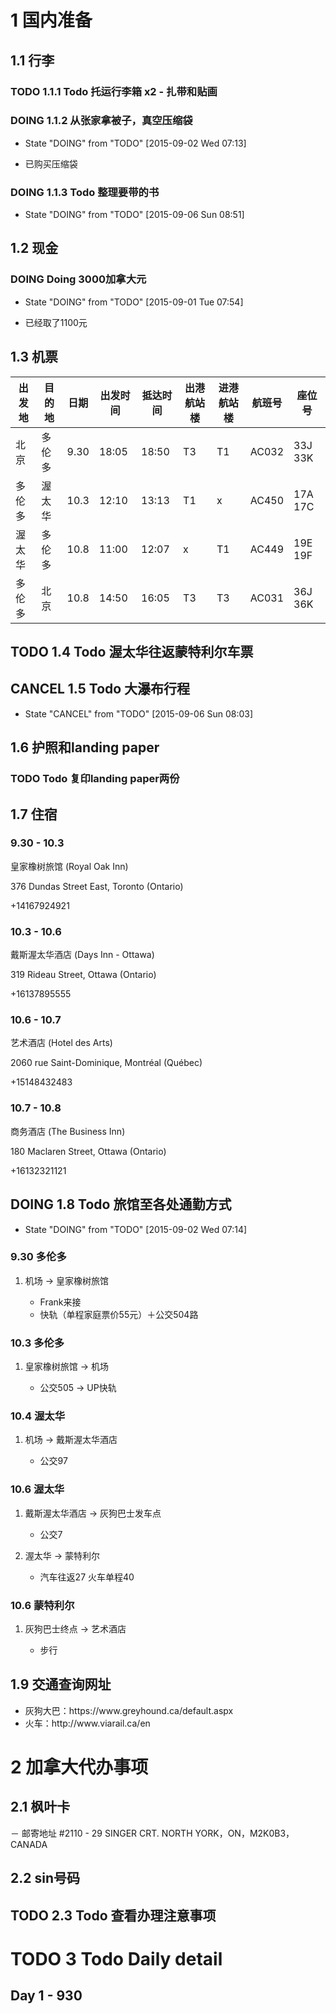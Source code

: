 * 1 国内准备
** 1.1 行李
*** TODO 1.1.1 Todo 托运行李箱 x2 - 扎带和贴画
*** DOING 1.1.2 从张家拿被子，真空压缩袋
    - State "DOING"      from "TODO"       [2015-09-02 Wed 07:13]
- 已购买压缩袋
*** DOING 1.1.3 Todo 整理要带的书
    - State "DOING"      from "TODO"       [2015-09-06 Sun 08:51]
** 1.2 现金
*** DOING Doing 3000加拿大元
    - State "DOING"      from "TODO"       [2015-09-01 Tue 07:54]
- 已经取了1100元
** 1.3 机票
| 出发地 | 目的地 | 日期 | 出发时间 | 抵达时间 | 出港航站楼 | 进港航站楼 | 航班号 | 座位号  |
|--------+--------+------+----------+----------+------------+------------+--------+---------|
| 北京   | 多伦多 | 9.30 |    18:05 |    18:50 | T3         | T1         | AC032  | 33J 33K |
| 多伦多 | 渥太华 | 10.3 |    12:10 |    13:13 | T1         | x          | AC450  | 17A 17C |
| 渥太华 | 多伦多 | 10.8 |    11:00 |    12:07 | x          | T1         | AC449  | 19E 19F |
| 多伦多 | 北京   | 10.8 |    14:50 |    16:05 | T3         | T3         | AC031  | 36J 36K |
** TODO 1.4 Todo 渥太华往返蒙特利尔车票
** CANCEL 1.5 Todo 大瀑布行程
   - State "CANCEL"     from "TODO"       [2015-09-06 Sun 08:03]
** 1.6 护照和landing paper
*** TODO Todo 复印landing paper两份
** 1.7 住宿
*** 9.30 - 10.3
皇家橡树旅馆 (Royal Oak Inn)

376 Dundas Street East, Toronto (Ontario)

+14167924921
*** 10.3 - 10.6
戴斯渥太华酒店 (Days Inn - Ottawa)

319 Rideau Street, Ottawa (Ontario)

+16137895555
*** 10.6 - 10.7
艺术酒店 (Hotel des Arts)

2060 rue Saint-Dominique, Montréal (Québec)

+15148432483
*** 10.7 - 10.8
商务酒店 (The Business Inn)

180 Maclaren Street, Ottawa (Ontario)

+16132321121
** DOING 1.8 Todo 旅馆至各处通勤方式
   - State "DOING"      from "TODO"       [2015-09-02 Wed 07:14]
*** 9.30 多伦多
**** 机场 -> 皇家橡树旅馆
- Frank来接
- 快轨（单程家庭票价55元）＋公交504路
*** 10.3 多伦多
**** 皇家橡树旅馆 -> 机场
- 公交505 -> UP快轨
*** 10.4 渥太华
**** 机场 -> 戴斯渥太华酒店
- 公交97
*** 10.6 渥太华
**** 戴斯渥太华酒店 -> 灰狗巴士发车点
- 公交7
**** 渥太华 -> 蒙特利尔
- 汽车往返27 火车单程40
*** 10.6 蒙特利尔
**** 灰狗巴士终点 -> 艺术酒店
- 步行

** 1.9 交通查询网址
- 灰狗大巴：https://www.greyhound.ca/default.aspx
- 火车：http://www.viarail.ca/en
* 2 加拿大代办事项
** 2.1 枫叶卡
－ 邮寄地址
#2110 - 29 SINGER CRT. NORTH YORK，ON，M2K0B3，CANADA
** 2.2 sin号码
** TODO 2.3 Todo 查看办理注意事项
* TODO 3 Todo Daily detail
** Day 1 - 930



